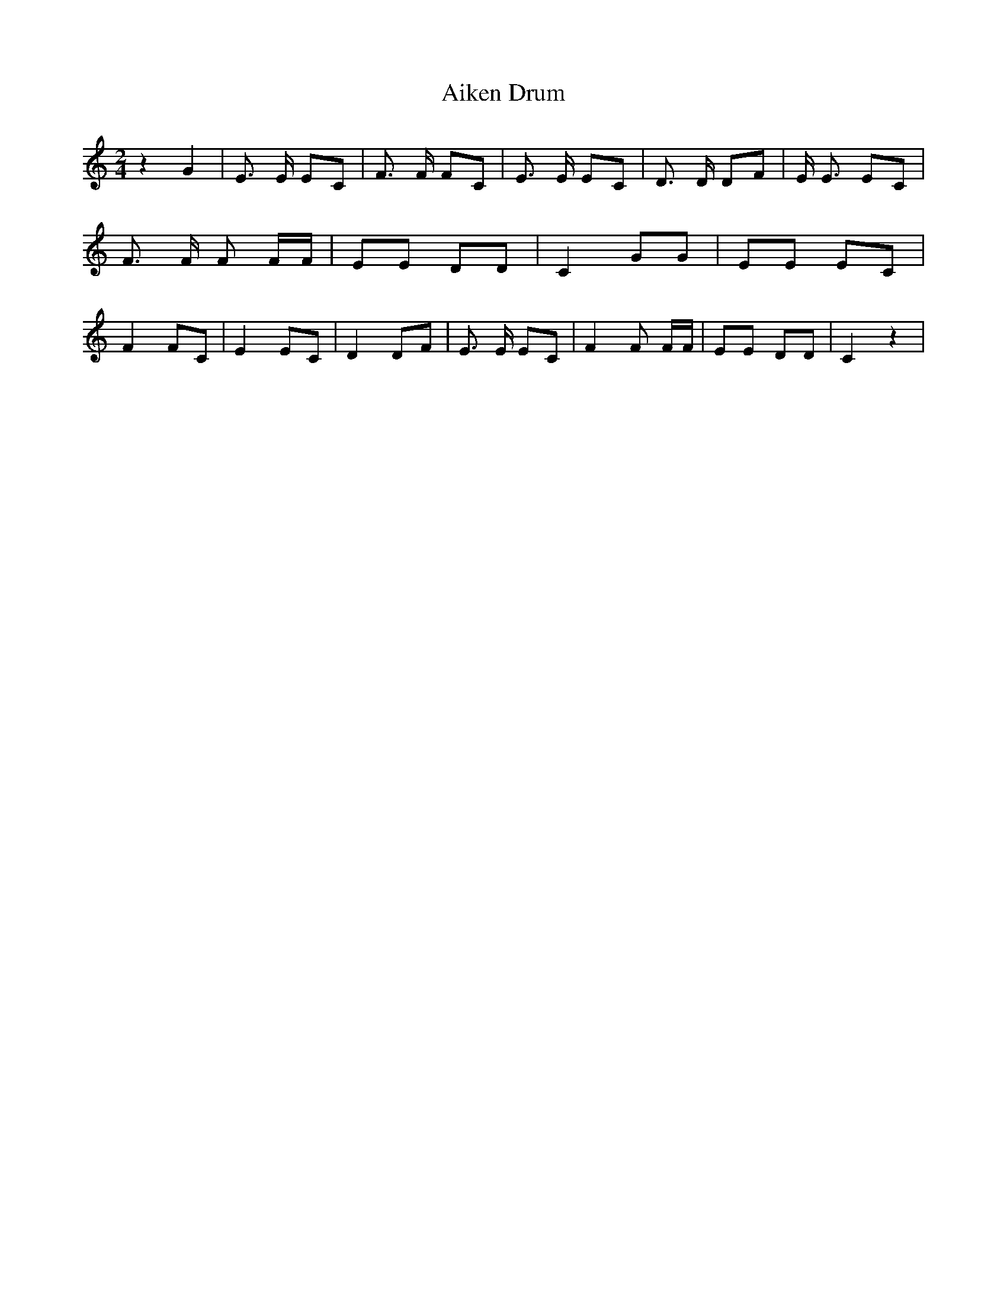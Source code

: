 % Generated more or less automatically by swtoabc by Erich Rickheit KSC
X:1
T:Aiken Drum
M:2/4
L:1/8
K:C
 z2 G2| E3/2 E/2 EC| F3/2 F/2 FC| E3/2 E/2 EC| D3/2 D/2 DF| E/2 E3/2 EC|\
 F3/2 F/2 F F/2F/2| EE DD| C2 GG| EE EC| F2 FC| E2 EC| D2 DF| E3/2 E/2 EC|\
 F2 F F/2F/2| EE DD| C2 z2|

